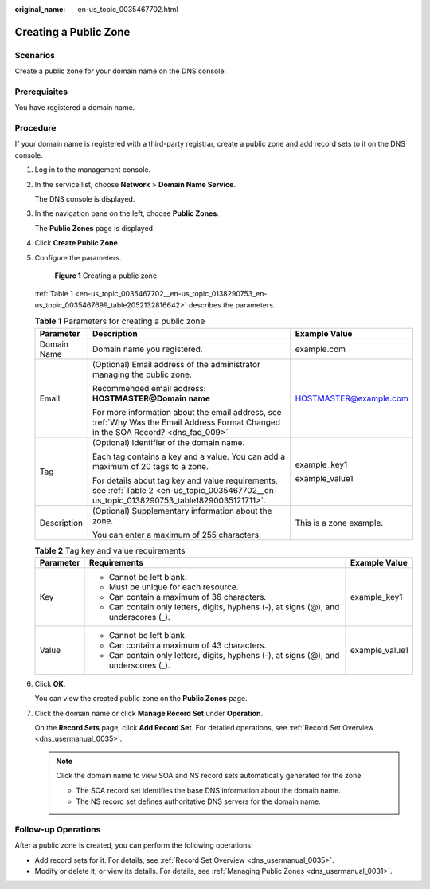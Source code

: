 :original_name: en-us_topic_0035467702.html

.. _en-us_topic_0035467702:

Creating a Public Zone
======================

Scenarios
---------

Create a public zone for your domain name on the DNS console.

Prerequisites
-------------

You have registered a domain name.

Procedure
---------

If your domain name is registered with a third-party registrar, create a public zone and add record sets to it on the DNS console.

#. Log in to the management console.

#. In the service list, choose **Network** > **Domain Name Service**.

   The DNS console is displayed.

#. In the navigation pane on the left, choose **Public Zones**.

   The **Public Zones** page is displayed.

#. Click **Create Public Zone**.

#. Configure the parameters.


   .. figure:: /_static/images/en-us_image_0000001906813570.png
      :alt: **Figure 1** Creating a public zone

      **Figure 1** Creating a public zone

   :ref:`Table 1 <en-us_topic_0035467702__en-us_topic_0138290753_en-us_topic_0035467699_table2052132816642>` describes the parameters.

   .. _en-us_topic_0035467702__en-us_topic_0138290753_en-us_topic_0035467699_table2052132816642:

   .. table:: **Table 1** Parameters for creating a public zone

      +-----------------------+--------------------------------------------------------------------------------------------------------------------------------------------+-------------------------+
      | Parameter             | Description                                                                                                                                | Example Value           |
      +=======================+============================================================================================================================================+=========================+
      | Domain Name           | Domain name you registered.                                                                                                                | example.com             |
      +-----------------------+--------------------------------------------------------------------------------------------------------------------------------------------+-------------------------+
      | Email                 | (Optional) Email address of the administrator managing the public zone.                                                                    | HOSTMASTER@example.com  |
      |                       |                                                                                                                                            |                         |
      |                       | Recommended email address: **HOSTMASTER@\ Domain name**                                                                                    |                         |
      |                       |                                                                                                                                            |                         |
      |                       | For more information about the email address, see :ref:`Why Was the Email Address Format Changed in the SOA Record? <dns_faq_009>`         |                         |
      +-----------------------+--------------------------------------------------------------------------------------------------------------------------------------------+-------------------------+
      | Tag                   | (Optional) Identifier of the domain name.                                                                                                  | example_key1            |
      |                       |                                                                                                                                            |                         |
      |                       | Each tag contains a key and a value. You can add a maximum of 20 tags to a zone.                                                           | example_value1          |
      |                       |                                                                                                                                            |                         |
      |                       | For details about tag key and value requirements, see :ref:`Table 2 <en-us_topic_0035467702__en-us_topic_0138290753_table18290035121711>`. |                         |
      +-----------------------+--------------------------------------------------------------------------------------------------------------------------------------------+-------------------------+
      | Description           | (Optional) Supplementary information about the zone.                                                                                       | This is a zone example. |
      |                       |                                                                                                                                            |                         |
      |                       | You can enter a maximum of 255 characters.                                                                                                 |                         |
      +-----------------------+--------------------------------------------------------------------------------------------------------------------------------------------+-------------------------+

   .. _en-us_topic_0035467702__en-us_topic_0138290753_table18290035121711:

   .. table:: **Table 2** Tag key and value requirements

      +-----------------------+--------------------------------------------------------------------------------------+-----------------------+
      | Parameter             | Requirements                                                                         | Example Value         |
      +=======================+======================================================================================+=======================+
      | Key                   | -  Cannot be left blank.                                                             | example_key1          |
      |                       | -  Must be unique for each resource.                                                 |                       |
      |                       | -  Can contain a maximum of 36 characters.                                           |                       |
      |                       | -  Can contain only letters, digits, hyphens (-), at signs (@), and underscores (_). |                       |
      +-----------------------+--------------------------------------------------------------------------------------+-----------------------+
      | Value                 | -  Cannot be left blank.                                                             | example_value1        |
      |                       | -  Can contain a maximum of 43 characters.                                           |                       |
      |                       | -  Can contain only letters, digits, hyphens (-), at signs (@), and underscores (_). |                       |
      +-----------------------+--------------------------------------------------------------------------------------+-----------------------+

#. Click **OK**.

   You can view the created public zone on the **Public Zones** page.

#. Click the domain name or click **Manage Record Set** under **Operation**.

   On the **Record Sets** page, click **Add Record Set**. For detailed operations, see :ref:`Record Set Overview <dns_usermanual_0035>`.

   .. note::

      Click the domain name to view SOA and NS record sets automatically generated for the zone.

      -  The SOA record set identifies the base DNS information about the domain name.

      -  The NS record set defines authoritative DNS servers for the domain name.

Follow-up Operations
--------------------

After a public zone is created, you can perform the following operations:

-  Add record sets for it. For details, see :ref:`Record Set Overview <dns_usermanual_0035>`.
-  Modify or delete it, or view its details. For details, see :ref:`Managing Public Zones <dns_usermanual_0031>`.
